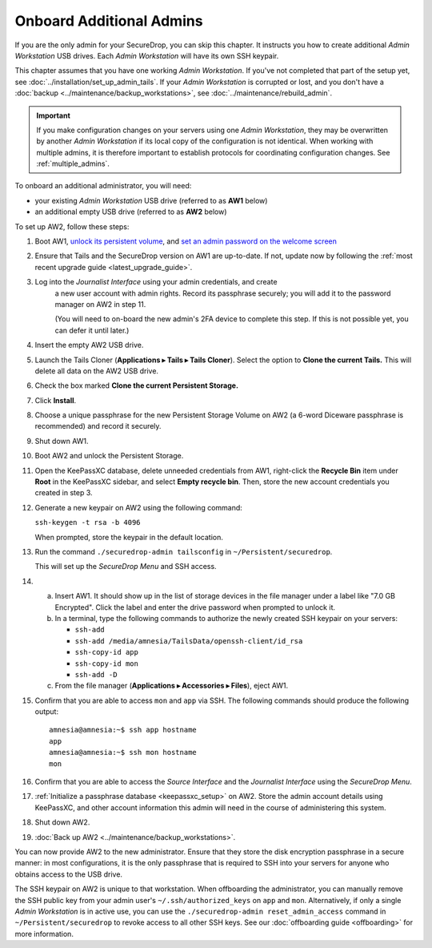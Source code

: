Onboard Additional Admins
=========================

If you are the only admin for your SecureDrop, you can skip this chapter.
It instructs you how to create additional *Admin Workstation* USB drives.
Each *Admin Workstation* will have its own SSH keypair.

This chapter assumes that you have one working *Admin Workstation*. If you've
not completed that part of the setup yet, see
:doc:`../installation/set_up_admin_tails`.  If your *Admin Workstation* is
corrupted or lost, and you don't have a
:doc:`backup <../maintenance/backup_workstations>`,
see :doc:`../maintenance/rebuild_admin`.

.. important::

   If you make configuration changes on your servers using one
   *Admin Workstation*, they may be overwritten by another *Admin Workstation*
   if its local copy of the configuration is not identical. When working
   with multiple admins, it is therefore important to establish protocols
   for coordinating configuration changes. See :ref:`multiple_admins`.

To onboard an additional administrator, you will need:

- your existing *Admin Workstation* USB drive (referred to as **AW1** below)
- an additional empty USB drive (referred to as **AW2** below)

To set up AW2, follow these steps:

1. Boot AW1, `unlock its persistent volume <https://tails.net/doc/persistent_storage/use/index.en.html>`__,
   and `set an admin password on the welcome screen <https://tails.net/doc/first_steps/welcome_screen/administration_password/>`__
2. Ensure that Tails and the SecureDrop version on AW1 are up-to-date.
   If not, update now by following the :ref:`most recent upgrade guide <latest_upgrade_guide>`.
3. Log into the *Journalist Interface* using your admin credentials, and create
    a new user account with admin rights. Record its passphrase securely;
    you will add it to the password manager on AW2 in step 11.

    (You will need to on-board the new admin's 2FA device to complete this step.
    If this is not possible yet, you can defer it until later.)
4. Insert the empty AW2 USB drive.
5. Launch the Tails Cloner (**Applications ▸ Tails ▸ Tails Cloner**).
   Select the option to **Clone the current Tails.** This will delete all data on the AW2 USB drive.
6. Check the box marked **Clone the current Persistent Storage.**
7. Click **Install**.
8. Choose a unique passphrase for the new Persistent Storage Volume on AW2
   (a 6-word Diceware passphrase is recommended) and record it securely.
9. Shut down AW1.
10. Boot AW2 and unlock the Persistent Storage.
11. Open the KeePassXC database, delete unneeded credentials from AW1, 
    right-click the **Recycle Bin** item under **Root** in the KeePassXC sidebar,
    and select **Empty recycle bin**. Then, store the new account credentials you
    created in step 3.
12. Generate a new keypair on AW2 using the following command:

    ``ssh-keygen -t rsa -b 4096``

    When prompted, store the keypair in the default location.
13. Run the command ``./securedrop-admin tailsconfig`` in ``~/Persistent/securedrop``.

    This will set up the *SecureDrop Menu* and SSH access.
14. 

    a. Insert AW1. It should show up in the list of storage devices in the file manager under
       a label like "7.0 GB Encrypted". Click the label and enter the drive
       password when prompted to unlock it.
    b. In a terminal, type the following commands to authorize the newly created SSH keypair
       on your servers:

       * ``ssh-add``
       * ``ssh-add /media/amnesia/TailsData/openssh-client/id_rsa``
       * ``ssh-copy-id app``
       * ``ssh-copy-id mon``
       * ``ssh-add -D``
    c. From the file manager (**Applications ▸ Accessories ▸ Files**), eject AW1.

15. Confirm that you are able to access ``mon`` and ``app`` via SSH. The
    following commands should produce the following output::

        amnesia@amnesia:~$ ssh app hostname
        app
        amnesia@amnesia:~$ ssh mon hostname
        mon
        
16. Confirm that you are able to access the *Source Interface* and the *Journalist
    Interface* using the *SecureDrop Menu*.
17. :ref:`Initialize a passphrase database <keepassxc_setup>` on AW2.
    Store the admin account details using KeePassXC, and other account
    information this admin will need in the course of administering this
    system.
18. Shut down AW2.
19. :doc:`Back up AW2 <../maintenance/backup_workstations>`.

You can now provide AW2 to the new administrator. Ensure that they store the
disk encryption passphrase in a secure manner: in most configurations, it is the
only passphrase that is required to SSH into your servers for anyone who obtains
access to the USB drive.

The SSH keypair on AW2 is unique to that workstation. When offboarding the
administrator, you can manually remove the SSH public key from your admin user's
``~/.ssh/authorized_keys`` on ``app`` and ``mon``. Alternatively, if only a single
*Admin Workstation* is in active use, you can use the ``./securedrop-admin reset_admin_access``
command in ``~/Persistent/securedrop`` to revoke access to all other SSH keys.
See our :doc:`offboarding guide <offboarding>` for more information.
